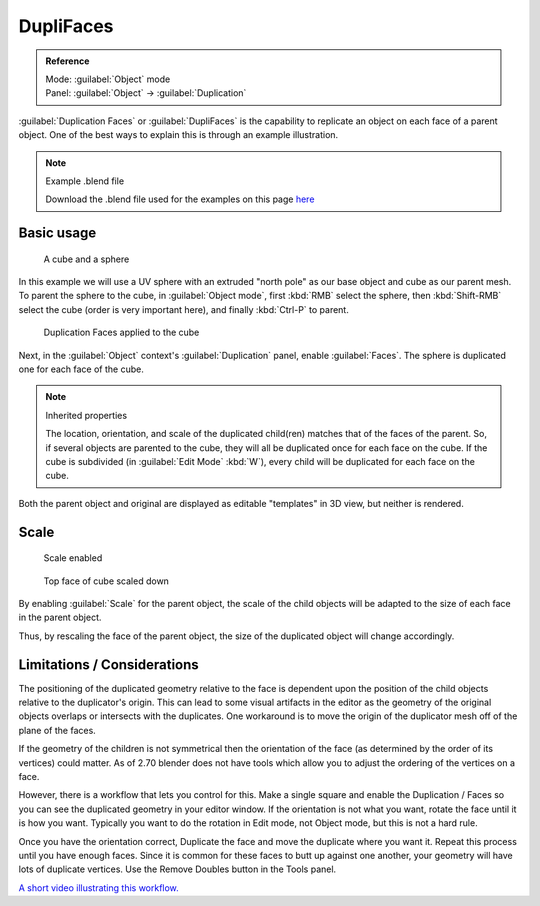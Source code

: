 
DupliFaces
**********

.. admonition:: Reference
   :class: refbox

   | Mode:     :guilabel:`Object` mode
   | Panel:    :guilabel:`Object` → :guilabel:`Duplication`


:guilabel:`Duplication Faces` or :guilabel:`DupliFaces` is the capability to replicate an object on each face of a parent object. One of the best ways to explain this is through an example illustration.


.. note:: Example .blend file

   Download the .blend file used for the examples on this page `here <http://wiki.blender.org/index.php/:File:Manual-2.5-Duplifaces-Example01.blend>`__


Basic usage
===========

.. figure:: /images/Manual-2.5-Dupliface-Example01-1Start.jpg

   A cube and a sphere


In this example we will use a UV sphere with an extruded "north pole" as our base object and
cube as our parent mesh.  To parent the sphere to the cube, in :guilabel:`Object mode`,
first :kbd:`RMB` select the sphere, then :kbd:`Shift-RMB` select the cube
(order is very important here), and finally :kbd:`Ctrl-P` to parent.


.. figure:: /images/Manual-2.5-Dupliface-Example01-2DuplifaceEnabled.jpg

   Duplication Faces applied to the cube


Next, in the :guilabel:`Object` context's :guilabel:`Duplication` panel,
enable :guilabel:`Faces`.  The sphere is duplicated one for each face of the cube.


.. note:: Inherited properties

   The location, orientation, and scale of the duplicated child(ren) matches that of the faces of the parent.  So, if several objects are parented to the cube, they will all be duplicated once for each face on the cube.  If the cube is subdivided (in :guilabel:`Edit Mode` :kbd:`W`), every child will be duplicated for each face on the cube.


Both the parent object and original are displayed as editable "templates" in 3D view,
but neither is rendered.


Scale
=====

.. figure:: /images/Manual-2.5-Dupliface-Example01-3ScaleEnabled.jpg

   Scale enabled


.. figure:: /images/Manual-2.5-Dupliface-Example01-4ScaleChanged.jpg

   Top face of cube scaled down


By enabling :guilabel:`Scale` for the parent object,
the scale of the child objects will be adapted to the size of each face in the parent object.

Thus, by rescaling the face of the parent object,
the size of the duplicated object will change accordingly.


Limitations / Considerations
============================

The positioning of the duplicated geometry relative to the face is dependent upon the position
of the child objects relative to the duplicator's origin.  This can lead to some visual
artifacts in the editor as the geometry of the original objects overlaps or intersects with
the duplicates.
One workaround is to move the origin of the duplicator mesh off of the plane of the faces.

If the geometry of the children is not symmetrical then the orientation of the face
(as determined by the order of its vertices) could matter.  As of 2.70 blender does not have
tools which allow you to adjust the ordering of the vertices on a face.

However, there is a workflow that lets you control for this.  Make a single square and enable
the Duplication / Faces so you can see the duplicated geometry in your editor window.
If the orientation is not what you want, rotate the face until it is how you want.
Typically you want to do the rotation in Edit mode, not Object mode,
but this is not a hard rule.

Once you have the orientation correct,
Duplicate the face and move the duplicate where you want it.
Repeat this process until you have enough faces.
Since it is common for these faces to butt up against one another,
your geometry will have lots of duplicate vertices.
Use the Remove Doubles button in the Tools panel.

`A short video illustrating this workflow.  <https://www.youtube.com/watch?v=diI8xJ9oo_8>`__



